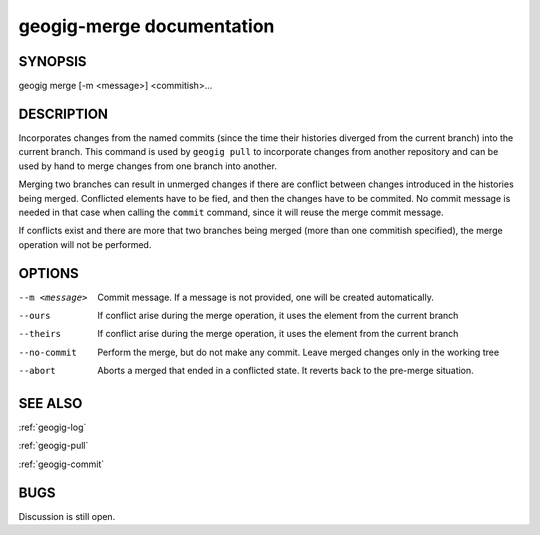 
.. _geogig-merge:

geogig-merge documentation
##########################



SYNOPSIS
********
geogig merge [-m <message>] <commitish>...

DESCRIPTION
***********
Incorporates changes from the named commits (since the time their histories diverged from the current branch) into the current branch. This command is used by ``geogig pull`` to incorporate changes from another repository and can be used by hand to merge changes from one branch into another.

Merging two branches can result in unmerged changes if there are conflict between changes introduced in the histories being merged. Conflicted elements have to be fied, and then the changes have to be commited. No commit message is needed in that case when calling the ``commit`` command, since it will reuse the merge commit message.

If conflicts exist and there are more that two branches being merged (more than one commitish specified), the merge operation will not be performed. 

OPTIONS
*******    

--m <message>   	Commit message.  If a message is not provided, one will be created automatically.

--ours				If conflict arise during the merge operation, it uses the element from the current branch

--theirs 			If conflict arise during the merge operation, it uses the element from the current branch

--no-commit			Perform the merge, but do not make any commit. Leave merged changes only in the working tree

--abort				Aborts a merged that ended in a conflicted state. It reverts back to the pre-merge situation.

SEE ALSO
********

:ref:`geogig-log`

:ref:`geogig-pull`

:ref:`geogig-commit`

BUGS
****

Discussion is still open.

